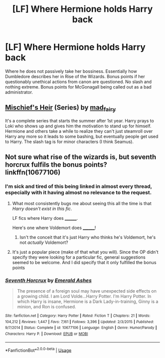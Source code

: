 #+TITLE: [LF] Where Hermione holds Harry back

* [LF] Where Hermione holds Harry back
:PROPERTIES:
:Score: 13
:DateUnix: 1553240550.0
:DateShort: 2019-Mar-22
:FlairText: Request
:END:
Where he does not passively take her bossiness. Essentially how Dumbledore describes her in Rise of the Wizards. Bonus points if her questionably unethical actions from canon are questioned. No slash and nothing extreme. Bonus points for McGonagall being called out as a bad administrator.


** [[https://archiveofourown.org/series/309447][Mischief's Heir]] (Series) by [[https://archiveofourown.org/users/mad_fairy/pseuds/mad_fairy][mad_fairy]]

It's a complete series that starts the summer after 1st year. Harry prays to Loki who shows up and gives him the motivation to stand up for himself. Hermione and others take a while to realize they can't just steamroll over Harry any more so it leads to some bashing, but eventually people get used to Harry. The slash tag is for minor characters (I think Seamus).
:PROPERTIES:
:Author: 4wallsandawindow
:Score: 4
:DateUnix: 1553265664.0
:DateShort: 2019-Mar-22
:END:


** Not sure what rise of the wizards is, but seventh horcrux fulfils the bonus points? linkffn(10677106)
:PROPERTIES:
:Author: to_fit_truths
:Score: -15
:DateUnix: 1553241412.0
:DateShort: 2019-Mar-22
:END:

*** I'm sick and tired of this being linked in almost every thread, especially with it having almost no relevance to the request.
:PROPERTIES:
:Author: moomoogoat
:Score: 30
:DateUnix: 1553245685.0
:DateShort: 2019-Mar-22
:END:

**** What most consistently bugs me about seeing this all the time is that /Harry doesn't exist in this fic/.

LF fics where Harry does ________.

Here's one where Voldemort does ________!
:PROPERTIES:
:Author: TheVoteMote
:Score: 11
:DateUnix: 1553246933.0
:DateShort: 2019-Mar-22
:END:

***** Isn't the conceit that it's just Harry who thinks he's Voldemort, he's not /actually/ Voldemort?
:PROPERTIES:
:Author: AnimaLepton
:Score: 1
:DateUnix: 1553274623.0
:DateShort: 2019-Mar-22
:END:


**** It's just a popular piece (make of that what you will). Since the OP didn't specify they were looking for a particular fic, general suggestions seemed to be welcome. And I did specify that it only fulfilled the bonus points
:PROPERTIES:
:Author: to_fit_truths
:Score: 1
:DateUnix: 1553249662.0
:DateShort: 2019-Mar-22
:END:


*** [[https://www.fanfiction.net/s/10677106/1/][*/Seventh Horcrux/*]] by [[https://www.fanfiction.net/u/4112736/Emerald-Ashes][/Emerald Ashes/]]

#+begin_quote
  The presence of a foreign soul may have unexpected side effects on a growing child. I am Lord Volde...Harry Potter. I'm Harry Potter. In which Harry is insane, Hermione is a Dark Lady-in-training, Ginny is a minion, and Ron is confused.
#+end_quote

^{/Site/:} ^{fanfiction.net} ^{*|*} ^{/Category/:} ^{Harry} ^{Potter} ^{*|*} ^{/Rated/:} ^{Fiction} ^{T} ^{*|*} ^{/Chapters/:} ^{21} ^{*|*} ^{/Words/:} ^{104,212} ^{*|*} ^{/Reviews/:} ^{1,447} ^{*|*} ^{/Favs/:} ^{7,161} ^{*|*} ^{/Follows/:} ^{3,396} ^{*|*} ^{/Updated/:} ^{2/3/2015} ^{*|*} ^{/Published/:} ^{9/7/2014} ^{*|*} ^{/Status/:} ^{Complete} ^{*|*} ^{/id/:} ^{10677106} ^{*|*} ^{/Language/:} ^{English} ^{*|*} ^{/Genre/:} ^{Humor/Parody} ^{*|*} ^{/Characters/:} ^{Harry} ^{P.} ^{*|*} ^{/Download/:} ^{[[http://www.ff2ebook.com/old/ffn-bot/index.php?id=10677106&source=ff&filetype=epub][EPUB]]} ^{or} ^{[[http://www.ff2ebook.com/old/ffn-bot/index.php?id=10677106&source=ff&filetype=mobi][MOBI]]}

--------------

*FanfictionBot*^{2.0.0-beta} | [[https://github.com/tusing/reddit-ffn-bot/wiki/Usage][Usage]]
:PROPERTIES:
:Author: FanfictionBot
:Score: -1
:DateUnix: 1553241423.0
:DateShort: 2019-Mar-22
:END:
